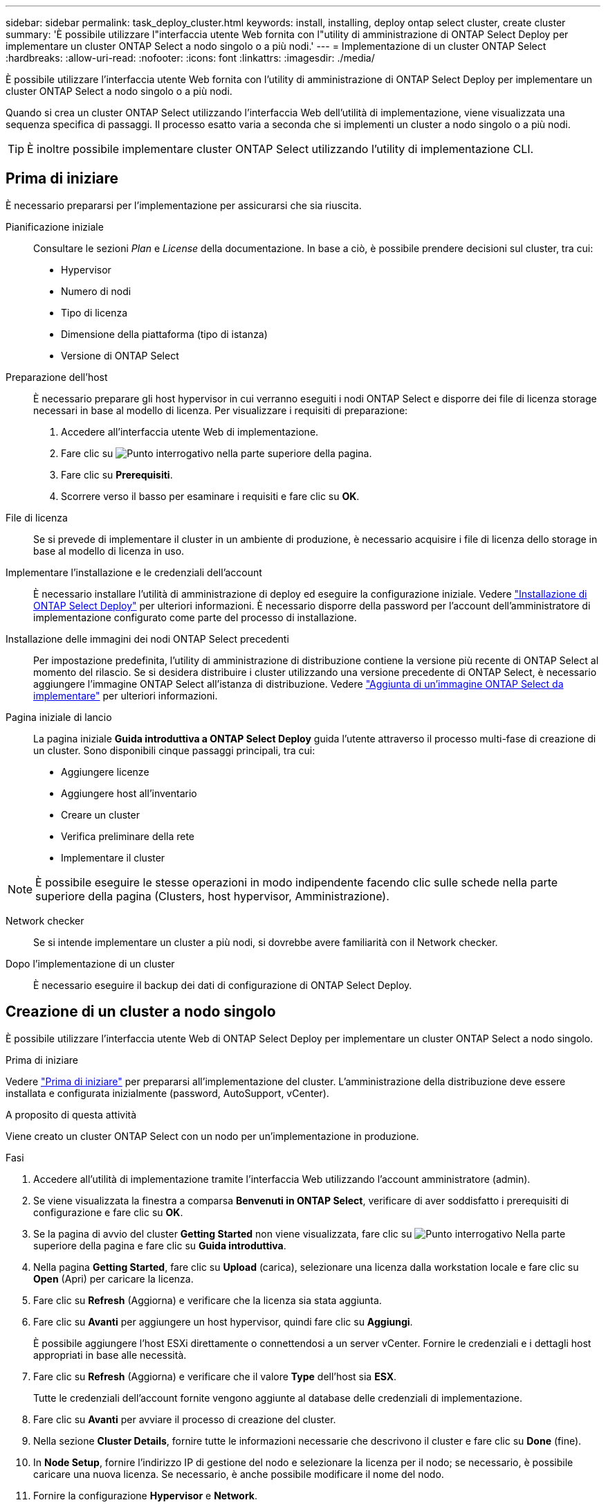 ---
sidebar: sidebar 
permalink: task_deploy_cluster.html 
keywords: install, installing, deploy ontap select cluster, create cluster 
summary: 'È possibile utilizzare l"interfaccia utente Web fornita con l"utility di amministrazione di ONTAP Select Deploy per implementare un cluster ONTAP Select a nodo singolo o a più nodi.' 
---
= Implementazione di un cluster ONTAP Select
:hardbreaks:
:allow-uri-read: 
:nofooter: 
:icons: font
:linkattrs: 
:imagesdir: ./media/


[role="lead"]
È possibile utilizzare l'interfaccia utente Web fornita con l'utility di amministrazione di ONTAP Select Deploy per implementare un cluster ONTAP Select a nodo singolo o a più nodi.

Quando si crea un cluster ONTAP Select utilizzando l'interfaccia Web dell'utilità di implementazione, viene visualizzata una sequenza specifica di passaggi. Il processo esatto varia a seconda che si implementi un cluster a nodo singolo o a più nodi.


TIP: È inoltre possibile implementare cluster ONTAP Select utilizzando l'utility di implementazione CLI.



== Prima di iniziare

È necessario prepararsi per l'implementazione per assicurarsi che sia riuscita.

Pianificazione iniziale:: Consultare le sezioni _Plan_ e _License_ della documentazione. In base a ciò, è possibile prendere decisioni sul cluster, tra cui:
+
--
* Hypervisor
* Numero di nodi
* Tipo di licenza
* Dimensione della piattaforma (tipo di istanza)
* Versione di ONTAP Select


--
Preparazione dell'host:: È necessario preparare gli host hypervisor in cui verranno eseguiti i nodi ONTAP Select e disporre dei file di licenza storage necessari in base al modello di licenza. Per visualizzare i requisiti di preparazione:
+
--
. Accedere all'interfaccia utente Web di implementazione.
. Fare clic su image:icon_question_mark.gif["Punto interrogativo"] nella parte superiore della pagina.
. Fare clic su *Prerequisiti*.
. Scorrere verso il basso per esaminare i requisiti e fare clic su *OK*.


--
File di licenza:: Se si prevede di implementare il cluster in un ambiente di produzione, è necessario acquisire i file di licenza dello storage in base al modello di licenza in uso.
Implementare l'installazione e le credenziali dell'account:: È necessario installare l'utilità di amministrazione di deploy ed eseguire la configurazione iniziale. Vedere link:task_install_deploy.html["Installazione di ONTAP Select Deploy"] per ulteriori informazioni. È necessario disporre della password per l'account dell'amministratore di implementazione configurato come parte del processo di installazione.
Installazione delle immagini dei nodi ONTAP Select precedenti:: Per impostazione predefinita, l'utility di amministrazione di distribuzione contiene la versione più recente di ONTAP Select al momento del rilascio. Se si desidera distribuire i cluster utilizzando una versione precedente di ONTAP Select, è necessario aggiungere l'immagine ONTAP Select all'istanza di distribuzione. Vedere link:task_cli_deploy_image_add.html["Aggiunta di un'immagine ONTAP Select da implementare"] per ulteriori informazioni.
Pagina iniziale di lancio:: La pagina iniziale *Guida introduttiva a ONTAP Select Deploy* guida l'utente attraverso il processo multi-fase di creazione di un cluster. Sono disponibili cinque passaggi principali, tra cui:
+
--
* Aggiungere licenze
* Aggiungere host all'inventario
* Creare un cluster
* Verifica preliminare della rete
* Implementare il cluster


--



NOTE: È possibile eseguire le stesse operazioni in modo indipendente facendo clic sulle schede nella parte superiore della pagina (Clusters, host hypervisor, Amministrazione).

Network checker:: Se si intende implementare un cluster a più nodi, si dovrebbe avere familiarità con il Network checker.
Dopo l'implementazione di un cluster:: È necessario eseguire il backup dei dati di configurazione di ONTAP Select Deploy.




== Creazione di un cluster a nodo singolo

È possibile utilizzare l'interfaccia utente Web di ONTAP Select Deploy per implementare un cluster ONTAP Select a nodo singolo.

.Prima di iniziare
Vedere link:task_deploy_cluster.html#before-you-begin["Prima di iniziare"] per prepararsi all'implementazione del cluster. L'amministrazione della distribuzione deve essere installata e configurata inizialmente (password, AutoSupport, vCenter).

.A proposito di questa attività
Viene creato un cluster ONTAP Select con un nodo per un'implementazione in produzione.

.Fasi
. Accedere all'utilità di implementazione tramite l'interfaccia Web utilizzando l'account amministratore (admin).
. Se viene visualizzata la finestra a comparsa *Benvenuti in ONTAP Select*, verificare di aver soddisfatto i prerequisiti di configurazione e fare clic su *OK*.
. Se la pagina di avvio del cluster *Getting Started* non viene visualizzata, fare clic su image:icon_question_mark.gif["Punto interrogativo"] Nella parte superiore della pagina e fare clic su *Guida introduttiva*.
. Nella pagina *Getting Started*, fare clic su *Upload* (carica), selezionare una licenza dalla workstation locale e fare clic su *Open* (Apri) per caricare la licenza.
. Fare clic su *Refresh* (Aggiorna) e verificare che la licenza sia stata aggiunta.
. Fare clic su *Avanti* per aggiungere un host hypervisor, quindi fare clic su *Aggiungi*.
+
È possibile aggiungere l'host ESXi direttamente o connettendosi a un server vCenter. Fornire le credenziali e i dettagli host appropriati in base alle necessità.

. Fare clic su *Refresh* (Aggiorna) e verificare che il valore *Type* dell'host sia *ESX*.
+
Tutte le credenziali dell'account fornite vengono aggiunte al database delle credenziali di implementazione.

. Fare clic su *Avanti* per avviare il processo di creazione del cluster.
. Nella sezione *Cluster Details*, fornire tutte le informazioni necessarie che descrivono il cluster e fare clic su *Done* (fine).
. In *Node Setup*, fornire l'indirizzo IP di gestione del nodo e selezionare la licenza per il nodo; se necessario, è possibile caricare una nuova licenza. Se necessario, è anche possibile modificare il nome del nodo.
. Fornire la configurazione *Hypervisor* e *Network*.
+
Esistono tre configurazioni di nodi che definiscono le dimensioni della macchina virtuale e il set di funzionalità disponibili. Questi tipi di istanze sono supportati rispettivamente dalle offerte XL standard, premium e premium della licenza acquistata. La licenza selezionata per il nodo deve corrispondere o superare il tipo di istanza.

+
Selezionare l'host dell'hypervisor, nonché le reti di gestione e dati.

. Fornire la configurazione *Storage* e fare clic su *Done*.
+
È possibile selezionare i dischi in base al livello di licenza della piattaforma e alla configurazione dell'host.

. Esaminare e confermare la configurazione del cluster.
+
È possibile modificare la configurazione facendo clic su image:icon_pencil.gif["Modifica"] nella sezione pertinente.

. Fare clic su *Avanti* e fornire la password dell'amministratore di ONTAP.
. Fare clic su *Create Cluster* (Crea cluster) per avviare il processo di creazione del cluster, quindi fare clic su *OK* nella finestra a comparsa.
+
La creazione del cluster può richiedere fino a 30 minuti.

. Monitorare il processo di creazione del cluster in più fasi per confermare che il cluster è stato creato correttamente.
+
La pagina viene aggiornata automaticamente a intervalli regolari.

+

TIP: Se l'operazione di creazione del cluster viene avviata ma non viene completata, la password amministrativa ONTAP definita potrebbe non essere registrata. In questo caso, è possibile accedere all'interfaccia di gestione del cluster ONTAP Select utilizzando la password _changeme123_ per l'account admin.



.Al termine
Verificare che la funzione ONTAP Select AutoSupport sia configurata ed eseguire il backup dei dati di configurazione di ONTAP Select Deploy.
